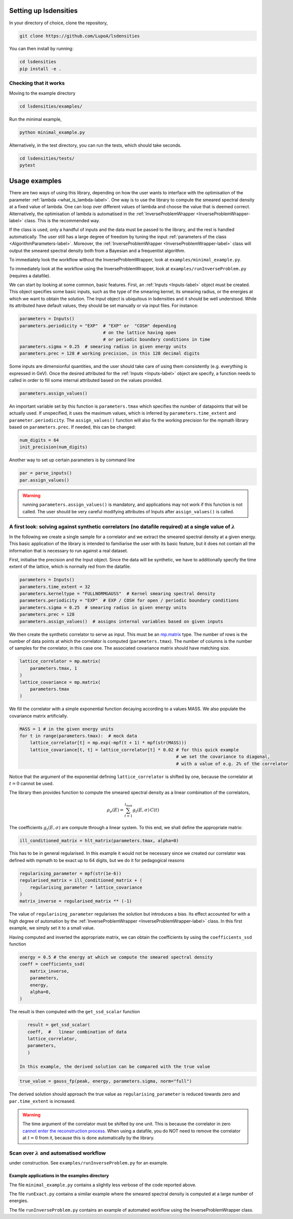 Setting up lsdensities
======================

In your directory of choice, clone the repository,

.. code-block:: shell

    git clone https://github.com/LupoA/lsdensities

You can then install by running:

.. code-block:: shell

    cd lsdensities
    pip install -e .

Checking that it works
----------------------

Moving to the example directory

.. code-block:: shell

    cd lsdensities/examples/

Run the minimal example,

.. code-block:: shell

    python minimal_example.py

Alternatively, in the test directory, you can run the tests, which should take seconds.

.. code-block:: shell

     cd lsdensities/tests/
     pytest

Usage examples
==============

There are two ways of using this library, depending on how the user wants to interface with the
optimisation of the parameter :ref:`lambda <what_is_lambda-label>`. One way is to use the library to compute
the smeared spectral density at a fixed value of lambda. One can loop over different values of lambda and choose the value
that is deemed correct. Alternatively, the optimisation of lambda is automatised in the :ref:`InverseProblemWrapper <InverseProblemWrapper-label>` class. This is the recommended way.

If the class is used, only a handful of inputs and the data must be passed to the library, and the rest is handled automatically.
The user still has a large degree of freedom by tuning the input :ref:`parameters of the class <AlgorithmParameters-label>`.
Moreover, the :ref:`InverseProblemWrapper <InverseProblemWrapper-label>` class will output the smeared spectral density both from a Bayesian and a frequentist algorithm.

To immediately look the workflow without the InverseProblemWrapper, look at ``examples/minimal_example.py``.

To immediately look at the workflow using the InverseProblemWrapper, look at ``examples/runInverseProblem.py`` (requires a datafile).

We can start by looking at some common, basic features. First, an :ref:`Inputs <Inputs-label>` object must be created. This object specifies some basic inputs, such as the type of the smearing kernel, its smearing radius, or the energies at which we want to obtain the solution. The Input object is ubiquitous in lsdensities and it should be well understood.
While its attributed have default values, they should be set manually or via input files. For instance:

.. code-block:: python

    parameters = Inputs()
    parameters.periodicity = "EXP"  # "EXP" or  "COSH" depending
                                    # on the lattice having open
                                    # or periodic boundary conditions in time
    parameters.sigma = 0.25  # smearing radius in given energy units
    parameters.prec = 128 # working precision, in this 128 decimal digits

Some inputs are dimensionful quantities, and the user should take care of using them consistently (e.g. everything is expressed in GeV).
Once the desired attributed for the :ref:`Inputs <Inputs-label>` object are specify, a function needs to called in order to fill some internal attributed based on the values provided.

.. code-block:: python

    parameters.assign_values()

An important variable set by this function is ``parameters.tmax`` which specifies the number of datapoints that will be actually used.
If unspecified, it uses the maximum values, which is inferred by ``parameters.time_extent`` and ``parameter.periodicity``.
The ``assign_values()`` function will also fix the working precision for the mpmath library based on ``parameters.prec``. If needed, this can be changed:

.. code-block:: python

    num_digits = 64
    init_precision(num_digits)

Another way to set up certain parameters is by command line

.. code-block:: python

    par = parse_inputs()
    par.assign_values()

.. warning::
    running ``parameters.assign_values()`` is mandatory, and applications may not work if this function is not called. The user should be very careful modifying attributes of Inputs after ``assign_values()`` is called.


A first look: solving against synthetic correlators (no datafile required) at a single value of :math:`\lambda`
---------------------------------------------------------------------------------------------------------------

In the following we create a single sample for a correlator and we extract the smeared spectral density at a given energy.
This basic application of the library is intended to familiarise the user with its basic feature, but it does not contain all the information that is necessary to run against a real dataset.


First, initialise the precision and the Input object. Since the data will be synthetic, we have to additionally specify the time extent of the lattice, which is normally red from the datafile.

.. code-block:: python

    parameters = Inputs()
    parameters.time_extent = 32
    parameters.kerneltype = "FULLNORMGAUSS"  # Kernel smearing spectral density
    parameters.periodicity = "EXP"  # EXP / COSH for open / periodic boundary conditions
    parameters.sigma = 0.25  # smearing radius in given energy units
    parameters.prec = 128
    parameters.assign_values()  # assigns internal variables based on given inputs

We then create the synthetic correlator to serve as input. This must be an `mp.matrix <https://mpmath.org/doc/current/matrices.html>`_ type.
The number of rows is the number of data points at which the correlator is computed (``parameters.tmax``).
The number of columns is the number of samples for the correlator, in this case one. The associated covariance matrix should have matching size.

.. code-block:: python

    lattice_correlator = mp.matrix(
        parameters.tmax, 1
    )
    lattice_covariance = mp.matrix(
        parameters.tmax
    )

We fill the correlator with a simple exponential function decaying according to a values MASS. We also populate the covariance matrix artificially.

.. code-block:: python

    MASS = 1 # in the given energy units
    for t in range(parameters.tmax):  # mock data
        lattice_correlator[t] = mp.exp(-mpf(t + 1) * mpf(str(MASS)))
        lattice_covariance[t, t] = lattice_correlator[t] * 0.02 # for this quick example
                                                                # we set the covariance to diagonal,
                                                                # with a value of e.g. 2% of the correlator

Notice that the argument of the exponential defining ``lattice_correlator`` is shifted by one, because the correlator at :math:`t=0` cannot be used.

The library then provides function to compute the smeared spectral density as a linear combination of the correlators,

.. math::

    \rho_\sigma(E) = \sum_{t=1}^{t_{\text{max}}} g_t(E,\sigma) \,  C(t)

The coefficients :math:`g_t(E,\sigma)` are compute through a linear system. To this end, we shall define the appropriate matrix:

.. code-block:: python

    ill_conditioned_matrix = hlt_matrix(parameters.tmax, alpha=0)

This has to be in general regularised. In this example it would not be necessary since we created our correlator was defined with mpmath to be exact up to 64 digits, but we do it for pedagogical reasons

.. code-block:: python

    regularising_parameter = mpf(str(1e-6))
    regularised_matrix = ill_conditioned_matrix + (
        regularising_parameter * lattice_covariance
    )
    matrix_inverse = regularised_matrix ** (-1)

The value of ``regularising_parameter`` regularises the solution but introduces a bias.
Its effect accounted for with a high degree of automation by the :ref:`InverseProblemWrapper <InverseProblemWrapper-label>` class.
In this first example, we simply set it to a small value.

Having computed and inverted the appropriate matrix, we can obtain the coefficients by using the ``coefficients_ssd`` function

.. code-block:: python

    energy = 0.5 # the energy at which we compute the smeared spectral density
    coeff = coefficients_ssd(
        matrix_inverse,
        parameters,
        energy,
        alpha=0,
    )

The result is then computed with the ``get_ssd_scalar`` function

.. code-block:: python

    result = get_ssd_scalar(
    coeff,  #   linear combination of data
    lattice_correlator,
    parameters,
    )

 In this example, the derived solution can be compared with the true value

.. code-block:: python

    true_value = gauss_fp(peak, energy, parameters.sigma, norm="full")

The derived solution should approach the true value as ``regularising_parameter`` is reduced towards zero and ``par.time_extent`` is increased.

.. warning::
    The time argument of the correlator must be shifted by one unit. This is because the correlator in zero `cannot enter the reconstruction process <https://arxiv.org/pdf/1903.06476>`_.
    When using a datafile, you do NOT need to remove the correlator at :math:`t=0` from it, because this is done automatically by the library.

Scan over :math:`\lambda` and automatised workflow
-----------------------------------------------------------------

under construction. See ``examples/runInverseProblem.py`` for an example.


Example applications in the examples directory
~~~~~~~~~~~~~~~~~~~~~~~~~~~~~~~~~~~~~~~~~~~~~~

The file ``minimal_example.py`` contains a slightly less verbose of the code reported above.

The file ``runExact.py`` contains a similar example where the smeared spectral density is computed at a large number of energies.

The file ``runInverseProblem.py`` contains an example of automated workflow using the InverseProblemWrapper class.
